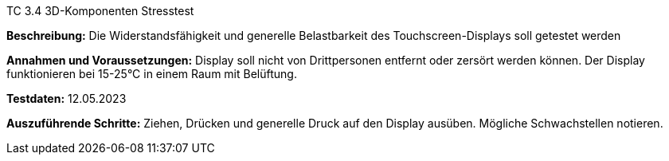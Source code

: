TC 3.4 3D-Komponenten Stresstest

*Beschreibung:* Die Widerstandsfähigkeit und generelle Belastbarkeit des Touchscreen-Displays soll getestet werden

*Annahmen und Voraussetzungen:* Display soll nicht von Drittpersonen entfernt oder zersört werden können. Der Display funktionieren bei 15-25°C in einem Raum mit Belüftung.

*Testdaten:* 12.05.2023

*Auszuführende Schritte:* Ziehen, Drücken und generelle Druck auf den Display ausüben. Mögliche Schwachstellen notieren.